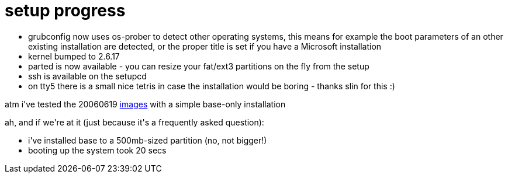 = setup progress

:slug: setup-progress
:category: hacking
:tags: en
:date: 2006-06-19T13:36:42Z
++++
<p><ul>
  <li>grubconfig now uses os-prober to detect other operating systems, this means for example the boot parameters of an other existing installation are detected, or the proper title is set if you have a Microsoft installation</li>
  <li>kernel bumped to 2.6.17</li>
  <li>parted is now available - you can resize your fat/ext3 partitions on the fly from the setup</li>
  <li>ssh is available on the setupcd</li>
  <li>on tty5 there is a small nice tetris in case the installation would be boring - thanks slin for this :)</li>
</ul>
atm i've tested the 20060619 <a href="http://ftp.frugalware.org/pub/frugalware/frugalware-current-iso/">images</a> with a simple base-only installation</p><p>ah, and if we're at it (just because it's a frequently asked question):
<ul>
  <li>i've installed base to a 500mb-sized partition (no, not bigger!)</li>
  <li>booting up the system took 20 secs</li>
</ul></p>
++++
